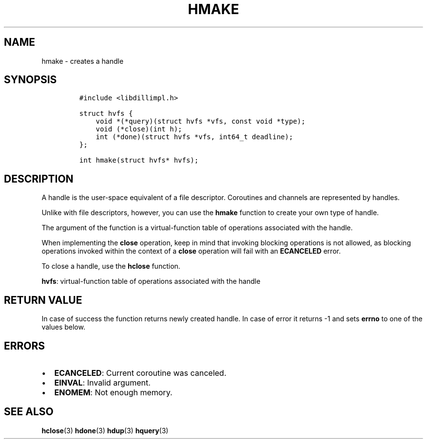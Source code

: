 .\" Automatically generated by Pandoc 1.19.2.1
.\"
.TH "HMAKE" "3" "" "libdill" "libdill Library Functions"
.hy
.SH NAME
.PP
hmake \- creates a handle
.SH SYNOPSIS
.IP
.nf
\f[C]
#include\ <libdillimpl.h>

struct\ hvfs\ {
\ \ \ \ void\ *(*query)(struct\ hvfs\ *vfs,\ const\ void\ *type);
\ \ \ \ void\ (*close)(int\ h);
\ \ \ \ int\ (*done)(struct\ hvfs\ *vfs,\ int64_t\ deadline);
};

int\ hmake(struct\ hvfs*\ hvfs);
\f[]
.fi
.SH DESCRIPTION
.PP
A handle is the user\-space equivalent of a file descriptor.
Coroutines and channels are represented by handles.
.PP
Unlike with file descriptors, however, you can use the \f[B]hmake\f[]
function to create your own type of handle.
.PP
The argument of the function is a virtual\-function table of operations
associated with the handle.
.PP
When implementing the \f[B]close\f[] operation, keep in mind that
invoking blocking operations is not allowed, as blocking operations
invoked within the context of a \f[B]close\f[] operation will fail with
an \f[B]ECANCELED\f[] error.
.PP
To close a handle, use the \f[B]hclose\f[] function.
.PP
\f[B]hvfs\f[]: virtual\-function table of operations associated with the
handle
.SH RETURN VALUE
.PP
In case of success the function returns newly created handle.
In case of error it returns \-1 and sets \f[B]errno\f[] to one of the
values below.
.SH ERRORS
.IP \[bu] 2
\f[B]ECANCELED\f[]: Current coroutine was canceled.
.IP \[bu] 2
\f[B]EINVAL\f[]: Invalid argument.
.IP \[bu] 2
\f[B]ENOMEM\f[]: Not enough memory.
.SH SEE ALSO
.PP
\f[B]hclose\f[](3) \f[B]hdone\f[](3) \f[B]hdup\f[](3) \f[B]hquery\f[](3)
